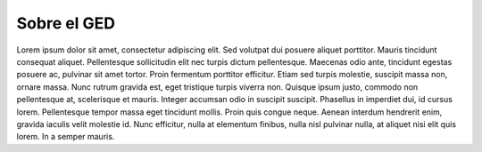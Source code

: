 ===============
Sobre el GED
===============

Lorem ipsum dolor sit amet, consectetur adipiscing elit. Sed volutpat dui posuere aliquet porttitor. Mauris tincidunt consequat aliquet. Pellentesque sollicitudin elit nec turpis dictum pellentesque. Maecenas odio ante, tincidunt egestas posuere ac, pulvinar sit amet tortor. Proin fermentum porttitor efficitur. Etiam sed turpis molestie, suscipit massa non, ornare massa. Nunc rutrum gravida est, eget tristique turpis viverra non. Quisque ipsum justo, commodo non pellentesque at, scelerisque et mauris. Integer accumsan odio in suscipit suscipit. Phasellus in imperdiet dui, id cursus lorem. Pellentesque tempor massa eget tincidunt mollis. Proin quis congue neque. Aenean interdum hendrerit enim, gravida iaculis velit molestie id. Nunc efficitur, nulla at elementum finibus, nulla nisl pulvinar nulla, at aliquet nisi elit quis lorem. In a semper mauris. 

